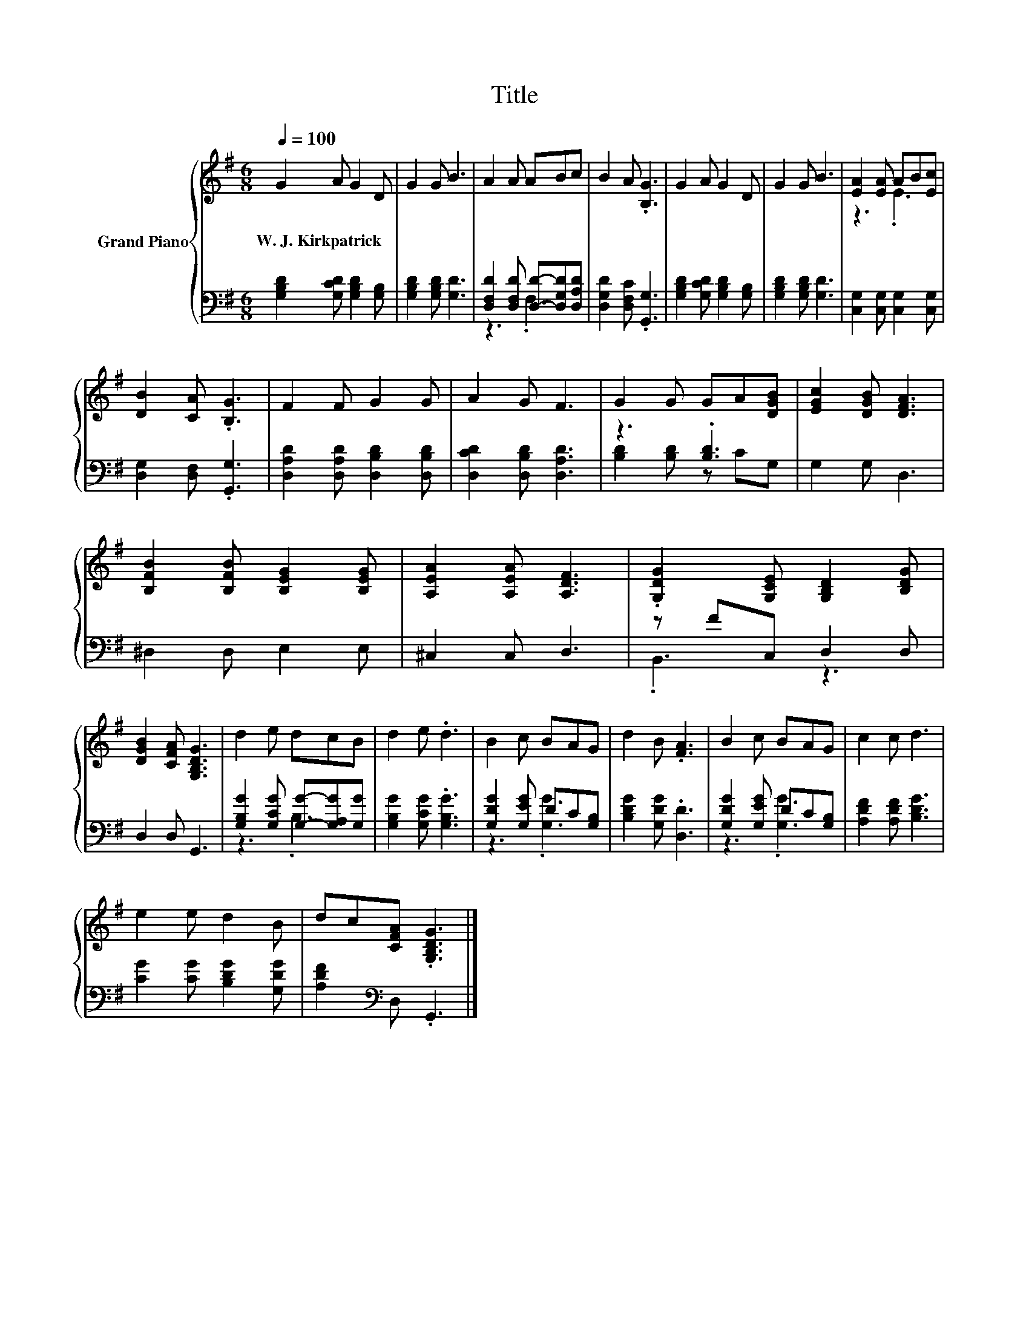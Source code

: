 X:1
T:Title
%%score { ( 1 4 ) | ( 2 3 ) }
L:1/8
Q:1/4=100
M:6/8
K:G
V:1 treble nm="Grand Piano"
V:4 treble 
V:2 bass 
V:3 bass 
V:1
 G2 A G2 D | G2 G B3 | A2 A ABc | B2 A .[B,G]3 | G2 A G2 D | G2 G B3 | [EA]2 [EA] AB[Ec] | %7
w: W.~J.~Kirkpatrick * * *|||||||
 [DB]2 [CA] .[B,G]3 | F2 F G2 G | A2 G F3 | G2 G GA[DGB] | [EGc]2 [DGB] [DFA]3 | %12
w: |||||
 [B,FB]2 [B,FB] [B,EG]2 [B,EG] | [A,EA]2 [A,EA] [A,DF]3 | .[G,DG]2 [G,CE] [G,B,D]2 [B,DG] | %15
w: |||
 [DGB]2 [CFA] [G,B,DG]3 | d2 e dcB | d2 e .d3 | B2 c BAG | d2 B .[FA]3 | B2 c BAG | c2 c d3 | %22
w: |||||||
 e2 e d2 B | dc[CFA] .[G,B,DG]3 |] %24
w: ||
V:2
 [G,B,D]2 [G,CD] [G,B,D]2 [G,B,] | [G,B,D]2 [G,B,D] [G,D]3 | %2
 [D,F,D]2 [D,F,D] [D,D]-[D,G,D][D,A,D] | [D,G,D]2 [D,F,C] .[G,,G,]3 | %4
 [G,B,D]2 [G,CD] [G,B,D]2 [G,B,] | [G,B,D]2 [G,B,D] [G,D]3 | [C,G,]2 [C,G,] [C,G,]2 [C,G,] | %7
 [D,G,]2 [D,F,] .[G,,G,]3 | [D,A,D]2 [D,A,D] [D,B,D]2 [D,B,D] | [D,CD]2 [D,B,D] [D,A,D]3 | %10
 z3 .[B,D]3 | G,2 G, D,3 | ^D,2 D, E,2 E, | ^C,2 C, D,3 | z FC, D,2 D, | D,2 D, G,,3 | %16
 [G,B,G]2 [G,CG] [G,G]-[G,A,G][G,G] | [G,B,G]2 [G,CG] .[G,B,G]3 | [G,DG]2 [G,EG] DC[G,B,] | %19
 [B,DG]2 [G,DG] .[D,D]3 | [G,DG]2 [G,EG] DC[G,B,] | [A,DF]2 [A,DF] [B,DG]3 | %22
 [CG]2 [CG] [B,DG]2 [G,DG] | [A,DF]2[K:bass] D, .G,,3 |] %24
V:3
 x6 | x6 | z3 .F,3 | x6 | x6 | x6 | x6 | x6 | x6 | x6 | [B,D]2 [B,D] z CG, | x6 | x6 | x6 | %14
 .B,,3 z3 | x6 | z3 .B,3 | x6 | z3 .[G,G]3 | x6 | z3 .[G,G]3 | x6 | x6 | x2[K:bass] x4 |] %24
V:4
 x6 | x6 | x6 | x6 | x6 | x6 | z3 .E3 | x6 | x6 | x6 | x6 | x6 | x6 | x6 | x6 | x6 | x6 | x6 | x6 | %19
 x6 | x6 | x6 | x6 | x6 |] %24

